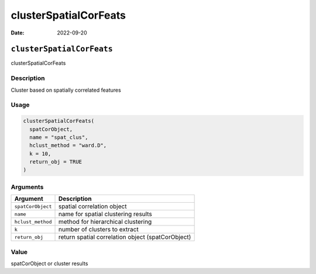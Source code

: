 ======================
clusterSpatialCorFeats
======================

:Date: 2022-09-20

``clusterSpatialCorFeats``
==========================

clusterSpatialCorFeats

Description
-----------

Cluster based on spatially correlated features

Usage
-----

.. code:: r

   clusterSpatialCorFeats(
     spatCorObject,
     name = "spat_clus",
     hclust_method = "ward.D",
     k = 10,
     return_obj = TRUE
   )

Arguments
---------

+-------------------------------+--------------------------------------+
| Argument                      | Description                          |
+===============================+======================================+
| ``spatCorObject``             | spatial correlation object           |
+-------------------------------+--------------------------------------+
| ``name``                      | name for spatial clustering results  |
+-------------------------------+--------------------------------------+
| ``hclust_method``             | method for hierarchical clustering   |
+-------------------------------+--------------------------------------+
| ``k``                         | number of clusters to extract        |
+-------------------------------+--------------------------------------+
| ``return_obj``                | return spatial correlation object    |
|                               | (spatCorObject)                      |
+-------------------------------+--------------------------------------+

Value
-----

spatCorObject or cluster results
